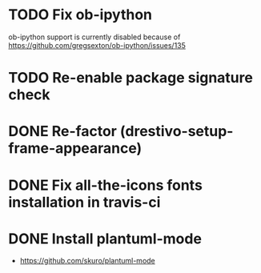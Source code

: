 * TODO Fix ob-ipython
ob-ipython support is currently disabled because of
https://github.com/gregsexton/ob-ipython/issues/135
* TODO Re-enable package signature check

* DONE Re-factor (drestivo-setup-frame-appearance)
* DONE Fix all-the-icons fonts installation in travis-ci
* DONE Install plantuml-mode
  - https://github.com/skuro/plantuml-mode
